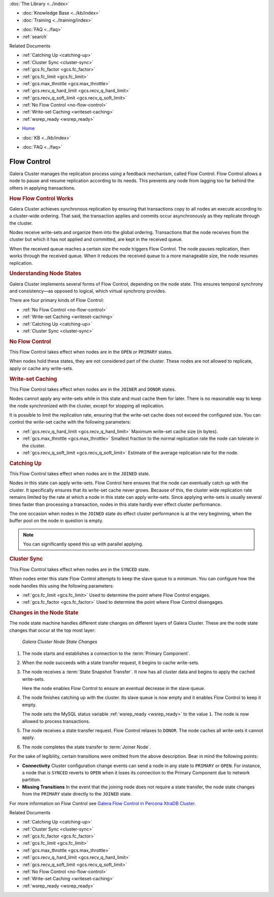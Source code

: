 .. meta::
   :title: Flow Control with Galera Cluster
   :description:
   :language: en-US
   :keywords: galera cluster, node states, joining, synchronizing
   :copyright: Codership Oy, 2014 - 2024. All Rights Reserved.


.. container:: left-margin

   .. container:: left-margin-top

      :doc:`The Library <../index>`

   .. container:: left-margin-content

      .. cssclass:: here

         - :doc:`Documentation <./index>`

      - :doc:`Knowledge Base <../kb/index>`
      - :doc:`Training <../training/index>`

      .. cssclass:: sub-links

         - :doc:`Training Courses <../training/courses/index>`
         - :doc:`Tutorial Articles <../training/tutorials/index>`
         - :doc:`Training Videos <../training/videos/index>`

      - :doc:`FAQ <../faq>`
      - :ref:`search`

      Related Documents

      - :ref:`Catching Up <catching-up>`
      - :ref:`Cluster Sync <cluster-sync>`
      - :ref:`gcs.fc_factor <gcs.fc_factor>`
      - :ref:`gcs.fc_limit <gcs.fc_limit>`
      - :ref:`gcs.max_throttle <gcs.max_throttle>`
      - :ref:`gcs.recv_q_hard_limit <gcs.recv_q_hard_limit>`
      - :ref:`gcs.recv_q_soft_limit <gcs.recv_q_soft_limit>`
      - :ref:`No Flow Control <no-flow-control>`
      - :ref:`Write-set Caching <writeset-caching>`
      - :ref:`wsrep_ready <wsrep_ready>`

.. container:: top-links

   - `Home <https://galeracluster.com>`_

   .. cssclass:: here

      - :doc:`Docs <./index>`

   - :doc:`KB <../kb/index>`

   .. cssclass:: nav-wider

      - :doc:`Training <../training/index>`

   - :doc:`FAQ <../faq>`


.. cssclass:: library-document
.. _`flow-control`:

=============
Flow Control
=============

Galera Cluster manages the replication process using a feedback mechanism, called Flow Control.  Flow Control allows a node to pause and resume replication according to its needs.  This prevents any node from lagging too far behind the others in applying transactions.


.. _`how-flow-control-works`:
.. rst-class:: section-heading
.. rubric:: How Flow Control Works

Galera Cluster achieves synchronous replication by ensuring that transactions copy to all nodes an execute according to a cluster-wide ordering.  That said, the transaction applies and commits occur asynchronously as they replicate through the cluster.

Nodes receive write-sets and organize them into the global ordering.  Transactions that the node receives from the cluster but which it has not applied and committed, are kept in the received queue.

When the received queue reaches a certain size the node triggers Flow Control.  The node pauses replication, then works through the received queue.  When it reduces the received queue to a more manageable size, the node resumes replication.


.. only:: html

          .. image:: ../images/support.jpg
             :target: https://galeracluster.com/support/#galera-cluster-support-subscription
             :width: 740

   .. only:: latex

          .. image:: ../images/support.jpg
		  :target: https://galeracluster.com/support/#galera-cluster-support-subscription


.. _`node-states`:
.. rst-class:: sub-heading
.. rubric:: Understanding Node States

.. index::
   pair: Node states; OPEN
.. index::
   pair: Node states; PRIMARY
.. index::
   pair: Node states; JOINER
.. index::
   pair: Node states; DONOR
.. index::
   pair: Node states; JOINED
.. index::
   pair: Node states; SYNCED

Galera Cluster implements several forms of Flow Control, depending on the node state.  This ensures temporal synchrony and consistency |---| as opposed to logical, which virtual synchrony provides.

There are four primary kinds of Flow Control:

- :ref:`No Flow Control <no-flow-control>`
- :ref:`Write-set Caching <writeset-caching>`
- :ref:`Catching Up <catching-up>`
- :ref:`Cluster Sync <cluster-sync>`


.. _`no-flow-control`:
.. rst-class:: sub-heading
.. rubric:: No Flow Control

This Flow Control takes effect when nodes are in the ``OPEN`` or ``PRIMARY`` states.

When nodes hold these states, they are not considered part of the cluster.  These nodes are not allowed to replicate, apply or cache any write-sets.


.. _`writeset-caching`:
.. rst-class:: sub-heading
.. rubric:: Write-set Caching

This Flow Control takes effect when nodes are in the ``JOINER`` and ``DONOR`` states.

Nodes cannot apply any write-sets while in this state and must cache them for later.  There is no reasonable way to keep the node synchronized with the cluster, except for stopping all replication.

It is possible to limit the replication rate, ensuring that the write-set cache does not exceed the configured size.  You can control the write-set cache with the following parameters:

- :ref:`gcs.recv_q_hard_limit <gcs.recv_q_hard_limit>` Maximum write-set cache size (in bytes).
- :ref:`gcs.max_throttle <gcs.max_throttle>` Smallest fraction to the normal replication rate the node can tolerate in the cluster.
- :ref:`gcs.recv_q_soft_limit <gcs.recv_q_soft_limit>` Estimate of the average replication rate for the node.


.. _`catching-up`:
.. rst-class:: sub-heading
.. rubric:: Catching Up

This Flow Control takes effect when nodes are in the ``JOINED`` state.

Nodes in this state can apply write-sets.  Flow Control here ensures that the node can eventually catch up with the cluster.  It specifically ensures that its write-set cache never grows.  Because of this, the cluster wide replication rate remains limited by the rate at which a node in this state can apply write-sets.  Since applying write-sets is usually several times faster than processing a transaction, nodes in this state hardly ever effect cluster performance.

The one occasion when nodes in the ``JOINED`` state do effect cluster performance is at the very beginning, when the buffer pool on the node in question is empty.

.. note:: You can significantly speed this up with parallel applying.


.. _`cluster-sync`:
.. rst-class:: sub-heading
.. rubric:: Cluster Sync

This Flow Control takes effect when nodes are in the ``SYNCED`` state.

When nodes enter this state Flow Control attempts to keep the slave queue to a minimum.  You can configure how the node handles this using the following parameters:

- :ref:`gcs.fc_limit <gcs.fc_limit>` Used to determine the point where Flow Control engages.
- :ref:`gcs.fc_factor <gcs.fc_factor>` Used to determine the point where Flow Control disengages.


.. _`node-state-changes`:
.. rst-class:: section-heading
.. rubric:: Changes in the Node State

.. index::
   pair: Node states; Node state changes

The node state machine handles different state changes on different layers of Galera Cluster.  These are the node state changes that occur at the top most layer:

.. figure:: ../images/galerafsm.png

   *Galera Cluster Node State Changes*

1. The node starts and establishes a connection to the :term:`Primary Component`.

2. When the node succeeds with a state transfer request, it begins to cache write-sets.

3. The node receives a :term:`State Snapshot Transfer`.  It now has all cluster data and begins to apply the cached write-sets.

   Here the node enables Flow Control to ensure an eventual decrease in the slave queue.

4. The node finishes catching up with the cluster.  Its slave queue is now empty and it enables Flow Control to keep it empty.

   The node sets the MySQL status variable :ref:`wsrep_ready <wsrep_ready>` to the value ``1``.  The node is now allowed to process transactions.

5. The node receives a state transfer request. Flow Control relaxes to ``DONOR``.  The node caches all write-sets it cannot apply.

6. The node completes the state transfer to :term:`Joiner Node`.

For the sake of legibility, certain transitions were omitted from the above description.  Bear in mind the following points:

- **Connectivity** Cluster configuration change events can send a node in any state to ``PRIMARY`` or ``OPEN``.  For instance, a node that is ``SYNCED`` reverts to ``OPEN`` when it loses its connection to the Primary Component due to network partition.

- **Missing Transitions** In the event that the joining node does not require a state transfer, the node state changes from the ``PRIMARY`` state directly to the ``JOINED`` state.

For more information on Flow Control see `Galera Flow Control in Percona XtraDB Cluster <https://www.mysqlperformanceblog.com/2013/05/02/galera-flow-control-in-percona-xtradb-cluster-for-mysql/>`_.

.. container:: bottom-links

   Related Documents

   - :ref:`Catching Up <catching-up>`
   - :ref:`Cluster Sync <cluster-sync>`
   - :ref:`gcs.fc_factor <gcs.fc_factor>`
   - :ref:`gcs.fc_limit <gcs.fc_limit>`
   - :ref:`gcs.max_throttle <gcs.max_throttle>`
   - :ref:`gcs.recv_q_hard_limit <gcs.recv_q_hard_limit>`
   - :ref:`gcs.recv_q_soft_limit <gcs.recv_q_soft_limit>`
   - :ref:`No Flow Control <no-flow-control>`
   - :ref:`Write-set Caching <writeset-caching>`
   - :ref:`wsrep_ready <wsrep_ready>`

.. |---|   unicode:: U+2014 .. EM DASH
   :trim:

.. |-->|   unicode:: U+2192 .. RIGHTWARDS ARROW
   :trim:

.. |times|   unicode:: U+00D7 .. MULTIPLICATION SIGN
